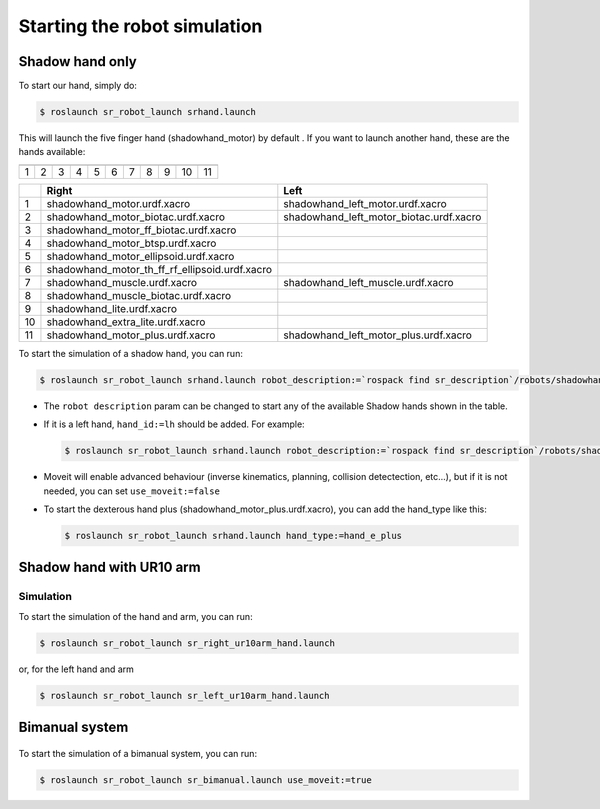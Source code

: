 Starting the robot simulation
======================================

Shadow hand only
----------------


To start our hand, simply do:

.. code:: bash

    $ roslaunch sr_robot_launch srhand.launch

This will launch the five finger hand (shadowhand\_motor) by default .
If you want to launch another hand, these are the hands available:

+------------+------------+------------+------------+------------+------------+------------+------------+------------+------------+-------------+
| |image0|   | |image1|   | |image2|   | |image3|   | |image4|   | |image5|   | |image6|   | |image7|   | |image8|   | |image9|   | |image10|   |
+============+============+============+============+============+============+============+============+============+============+=============+
| 1          | 2          | 3          | 4          | 5          | 6          | 7          | 8          | 9          | 10         | 11          |
+------------+------------+------------+------------+------------+------------+------------+------------+------------+------------+-------------+

+------+-------------------------------------------------------+----------------------------------------------+
|      | Right                                                 | Left                                         |
+======+=======================================================+==============================================+
| 1    | shadowhand\_motor.urdf.xacro                          | shadowhand\_left\_motor.urdf.xacro           |
+------+-------------------------------------------------------+----------------------------------------------+
| 2    | shadowhand\_motor\_biotac.urdf.xacro                  | shadowhand\_left\_motor\_biotac.urdf.xacro   |
+------+-------------------------------------------------------+----------------------------------------------+
| 3    | shadowhand\_motor\_ff\_biotac.urdf.xacro              |                                              |
+------+-------------------------------------------------------+----------------------------------------------+
| 4    | shadowhand\_motor\_btsp.urdf.xacro                    |                                              |
+------+-------------------------------------------------------+----------------------------------------------+
| 5    | shadowhand\_motor\_ellipsoid.urdf.xacro               |                                              |
+------+-------------------------------------------------------+----------------------------------------------+
| 6    | shadowhand\_motor\_th\_ff\_rf\_ellipsoid.urdf.xacro   |                                              |
+------+-------------------------------------------------------+----------------------------------------------+
| 7    | shadowhand\_muscle.urdf.xacro                         | shadowhand\_left\_muscle.urdf.xacro          |
+------+-------------------------------------------------------+----------------------------------------------+
| 8    | shadowhand\_muscle\_biotac.urdf.xacro                 |                                              |
+------+-------------------------------------------------------+----------------------------------------------+
| 9    | shadowhand\_lite.urdf.xacro                           |                                              |
+------+-------------------------------------------------------+----------------------------------------------+
| 10   | shadowhand\_extra\_lite.urdf.xacro                    |                                              |
+------+-------------------------------------------------------+----------------------------------------------+
| 11   | shadowhand\_motor\_plus.urdf.xacro                    | shadowhand\_left\_motor\_plus.urdf.xacro     |
+------+-------------------------------------------------------+----------------------------------------------+

To start the simulation of a shadow hand, you can run:

.. code:: bash

    $ roslaunch sr_robot_launch srhand.launch robot_description:=`rospack find sr_description`/robots/shadowhand_motor.urdf.xacro

-  The ``robot description`` param can be changed to start any of the
   available Shadow hands shown in the table.
-  If it is a left hand, ``hand_id:=lh`` should be added. For example:

   .. code:: bash

       $ roslaunch sr_robot_launch srhand.launch robot_description:=`rospack find sr_description`/robots/shadowhand_left_motor.urdf.xacro hand_id:=lh

-  Moveit will enable advanced behaviour (inverse kinematics, planning,
   collision detectection, etc...), but if it is not needed, you can set
   ``use_moveit:=false``

-  To start the dexterous hand plus
   (shadowhand\_motor\_plus.urdf.xacro), you can add the hand\_type like
   this:

   .. code:: bash

       $ roslaunch sr_robot_launch srhand.launch hand_type:=hand_e_plus


Shadow hand with UR10 arm
-------------------------

.. figure:: ../img/ur10hand.png
   :alt:

Simulation
~~~~~~~~~~

To start the simulation of the hand and arm, you can run:

.. code:: bash

    $ roslaunch sr_robot_launch sr_right_ur10arm_hand.launch

or, for the left hand and arm

.. code:: bash

    $ roslaunch sr_robot_launch sr_left_ur10arm_hand.launch

Bimanual system
---------------

.. figure:: ../img/bimanual.png
   :alt:

To start the simulation of a bimanual system, you can run:

.. code:: bash

    $ roslaunch sr_robot_launch sr_bimanual.launch use_moveit:=true



.. |image0| image:: ../img/shadowhand_motor.png
.. |image1| image:: ../img/shadowhand_motor_biotac.png
.. |image2| image:: ../img/shadowhand_motor_ff_biotac.png
.. |image3| image:: ../img/shadowhand_motor_btsp.png
.. |image4| image:: ../img/shadowhand_motor_ellipsoid.png
.. |image5| image:: ../img/shadowhand_motor_th_ff_rf_ellipsoid.png
.. |image6| image:: ../img/shadowhand_muscle.png
.. |image7| image:: ../img/shadowhand_muscle_biotac.png
.. |image8| image:: ../img/shadowhand_lite.png
.. |image9| image:: ../img/shadowhand_extra_lite.png
.. |image10| image:: ../img/shadowhand_motor_plus.png
